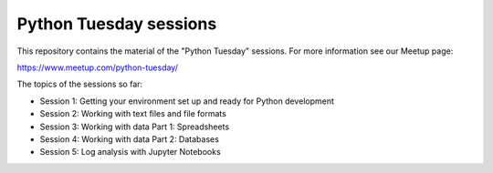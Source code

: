 =======================
Python Tuesday sessions
=======================

.. sectnum::
   :start: 1
   :prefix: Section 
   :suffix: .
   :depth: 2

.. contents:: Contents:
   :depth: 2
   :backlinks: entry
   :local:


This repository contains the material of the "Python Tuesday" sessions. For
more information see our Meetup page:

https://www.meetup.com/python-tuesday/

The topics of the sessions so far:

- Session 1: Getting your environment set up and ready for Python development
- Session 2: Working with text files and file formats
- Session 3: Working with data Part 1: Spreadsheets
- Session 4: Working with data Part 2: Databases
- Session 5: Log analysis with Jupyter Notebooks



.. vim: filetype=rst textwidth=78 foldmethod=syntax foldcolumn=3 wrap
.. vim: linebreak ruler spell spelllang=en showbreak=… shiftwidth=3 tabstop=3
